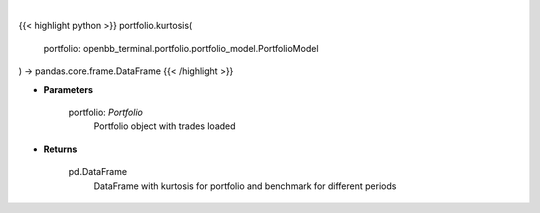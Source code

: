 .. role:: python(code)
    :language: python
    :class: highlight

|

.. raw:: html

    <h3>
    > Class method that retrieves kurtosis for portfolio and benchmark selected
    </h3>

{{< highlight python >}}
portfolio.kurtosis(
    portfolio: openbb_terminal.portfolio.portfolio_model.PortfolioModel
) -> pandas.core.frame.DataFrame
{{< /highlight >}}

* **Parameters**

    portfolio: *Portfolio*
        Portfolio object with trades loaded

    
* **Returns**

    pd.DataFrame
        DataFrame with kurtosis for portfolio and benchmark for different periods
    